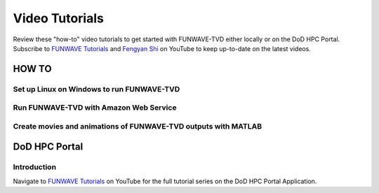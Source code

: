 .. _tutorials:

***************
Video Tutorials
***************

Review these "how-to" video tutorials to get started with FUNWAVE-TVD either locally or on the DoD HPC Portal.
Subscribe to `FUNWAVE Tutorials <https://www.youtube.com/channel/UCIWsla9RSOGaxoVFExGuK_w>`_ and `Fengyan Shi <https://www.youtube.com/channel/UCWmlY0Lpr8e0qnLGvlYLW1g>`_ on YouTube to keep up-to-date on the latest videos.

=======
HOW TO
=======

Set up Linux on Windows to run FUNWAVE-TVD
******************************************

.. youtube:: TLg1XLelk6s

Run FUNWAVE-TVD with Amazon Web Service
*****************************************

.. youtube:: 4Z9DJflk2vM

Create movies and animations of FUNWAVE-TVD outputs with MATLAB
***************************************************************

.. youtube:: VsYB3D9_CsU


==============
DoD HPC Portal
==============

Introduction
************

.. youtube:: lNvsblm2afU

Navigate to `FUNWAVE Tutorials <https://www.youtube.com/channel/UCIWsla9RSOGaxoVFExGuK_w>`_ on YouTube for the full tutorial series on the DoD HPC Portal Application.